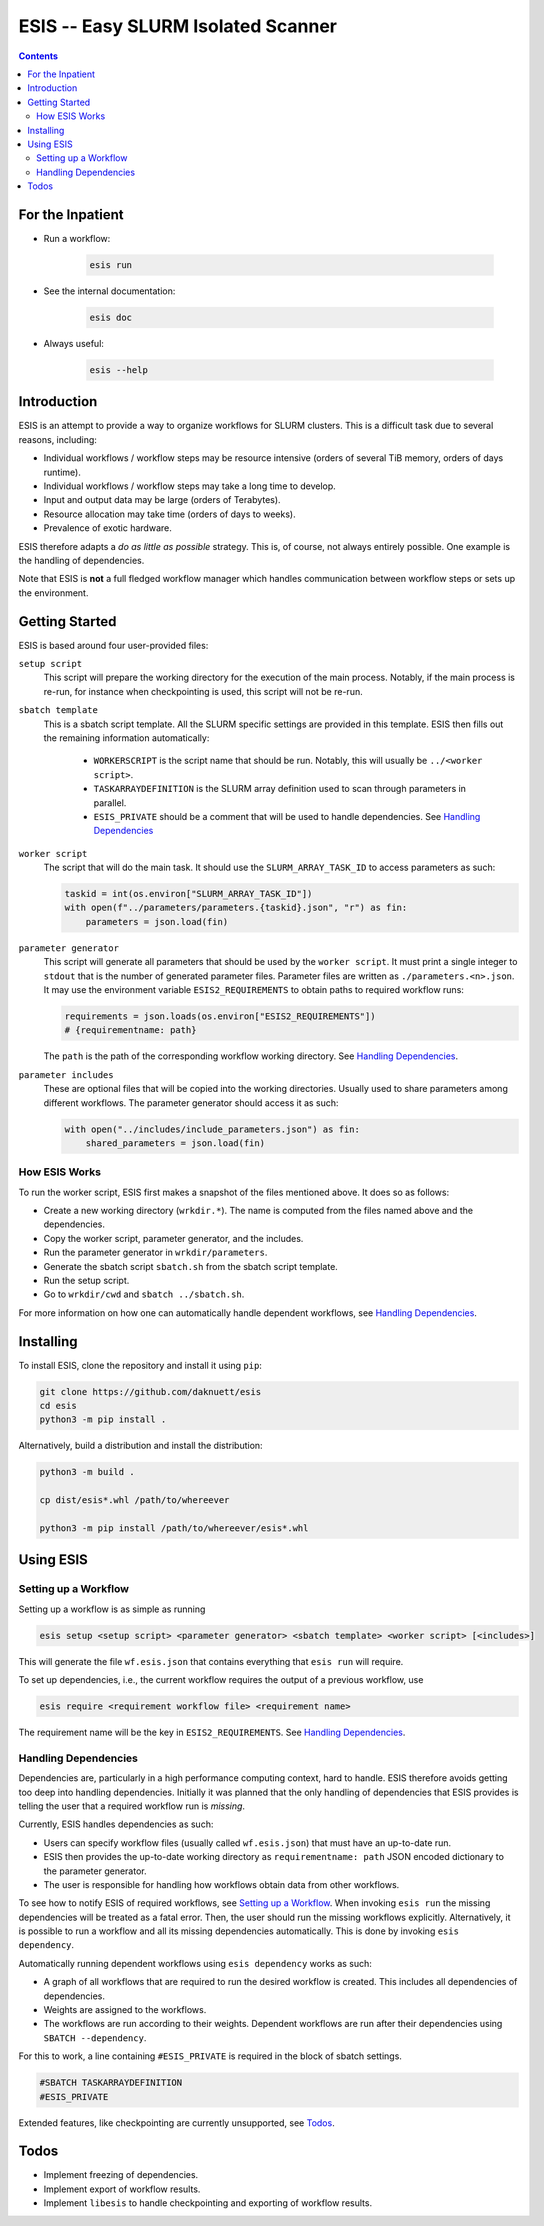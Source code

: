 ESIS -- Easy SLURM Isolated Scanner
***********************************

.. image:: https://zenodo.org/badge/696340026.svg
   :target: https://zenodo.org/badge/latestdoi/696340026

.. image:: https://github.com/daknuett/esis/actions/workflows/test_all.yml/badge.svg

.. image:: https://www.nfdi.de/wp-content/uploads/2021/12/PUNCH4NFDI-Logo_RGB.png 
   :target: https://www.nfdi.de/punch4nfdi/
   :width: 80px

.. contents::

For the Inpatient
=================

- Run a workflow:

    .. code-block:: sh

       esis run

- See the internal documentation:

    .. code-block:: sh

       esis doc

- Always useful:

    .. code-block:: sh

       esis --help


Introduction
============

ESIS is an attempt to provide a way to organize workflows for SLURM clusters.
This is a difficult task due to several reasons, including:

- Individual workflows / workflow steps may be resource intensive (orders of
  several TiB memory, orders of days runtime).
- Individual workflows / workflow steps may take a long time to develop.
- Input and output data may be large (orders of Terabytes).
- Resource allocation may take time (orders of days to weeks).
- Prevalence of exotic hardware.

ESIS therefore adapts a *do as little as possible* strategy. This is, of
course, not always entirely possible. One example is the handling of
dependencies.

Note that ESIS is **not** a full fledged workflow manager which handles 
communication between workflow steps or sets up the environment. 


Getting Started
===============

ESIS is based around four user-provided files:

``setup script``
    This script will prepare the working directory for the execution
    of the main process. Notably, if the main process is re-run,
    for instance when checkpointing is used, this script will not be re-run.

``sbatch template``
    This is a sbatch script template. All the SLURM specific settings are provided 
    in this template. ESIS then fills out the remaining information automatically:

        - ``WORKERSCRIPT`` is the script name that should be run. Notably, this will
          usually be ``../<worker script>``.
        - ``TASKARRAYDEFINITION`` is the SLURM array definition used to scan
          through parameters in parallel.
        - ``ESIS_PRIVATE`` should be a comment that will be used to handle
          dependencies. See `Handling Dependencies`_

``worker script``
    The script that will do the main task. It should use the ``SLURM_ARRAY_TASK_ID``
    to access parameters as such:

    .. code-block:: python

            taskid = int(os.environ["SLURM_ARRAY_TASK_ID"])
            with open(f"../parameters/parameters.{taskid}.json", "r") as fin:
                parameters = json.load(fin)

``parameter generator``
    This script will generate all parameters that should be used by the
    ``worker script``. It must print a single integer to ``stdout`` that is the
    number of generated parameter files. Parameter files are written as
    ``./parameters.<n>.json``.
    It may use the environment variable ``ESIS2_REQUIREMENTS`` to obtain paths
    to required workflow runs:

    .. code-block:: python
        
        requirements = json.loads(os.environ["ESIS2_REQUIREMENTS"])
        # {requirementname: path}

    The ``path`` is the path of the corresponding workflow working directory.
    See `Handling Dependencies`_.

``parameter includes``
    These are optional files that will be copied into the working directories.
    Usually used to share parameters among different workflows.
    The parameter generator should access it as such:
    
    .. code-block:: python

            with open("../includes/include_parameters.json") as fin:
                shared_parameters = json.load(fin)

How ESIS Works
--------------

To run the worker script, ESIS first makes a snapshot of 
the files mentioned above. It does so as follows:

- Create a new working directory (``wrkdir.*``). The name is computed from the
  files named above and the dependencies.
- Copy the worker script, parameter generator, and the includes.
- Run the parameter generator in ``wrkdir/parameters``.
- Generate the sbatch script ``sbatch.sh`` from the sbatch script template.
- Run the setup script.
- Go to ``wrkdir/cwd`` and ``sbatch ../sbatch.sh``.

For more information on how one can automatically handle dependent workflows,
see `Handling Dependencies`_.


Installing
==========

To install ESIS, clone the repository and install it using ``pip``:

.. code-block:: sh

    git clone https://github.com/daknuett/esis
    cd esis
    python3 -m pip install .

Alternatively, build a distribution and install the distribution:

.. code-block:: sh

   python3 -m build .

   cp dist/esis*.whl /path/to/whereever

   python3 -m pip install /path/to/whereever/esis*.whl

Using ESIS
==========

Setting up a Workflow
---------------------

Setting up a workflow is as simple as running 

.. code-block:: sh

   esis setup <setup script> <parameter generator> <sbatch template> <worker script> [<includes>]

This will generate the file ``wf.esis.json`` that contains everything that
``esis run`` will require. 

To set up dependencies, i.e., the current workflow requires the output of
a previous workflow, use 

.. code-block:: sh

   esis require <requirement workflow file> <requirement name>

The requirement name will be the key in ``ESIS2_REQUIREMENTS``.
See `Handling Dependencies`_.


Handling Dependencies
---------------------

Dependencies are, particularly in a high performance computing context, hard to
handle. ESIS therefore avoids getting too deep into handling dependencies.
Initially it was planned that the only handling of dependencies that ESIS
provides is telling the user that a required workflow run is *missing*.

Currently, ESIS handles dependencies as such: 

- Users can specify workflow files (usually called ``wf.esis.json``) that must
  have an up-to-date run.
- ESIS then provides the up-to-date working directory as ``requirementname:
  path`` JSON encoded dictionary to the parameter generator.
- The user is responsible for handling how workflows obtain data from other
  workflows.

To see how to notify ESIS of required workflows, see `Setting up a Workflow`_.
When invoking ``esis run`` the missing dependencies will be treated as a fatal
error. Then, the user should run the missing workflows explicitly.
Alternatively, it is possible to run a workflow and all its missing
dependencies automatically. This is done by invoking ``esis dependency``. 

Automatically running dependent workflows using ``esis dependency`` works as such:

- A graph of all workflows that are required to run the desired workflow is
  created. This includes all dependencies of dependencies.
- Weights are assigned to the workflows.
- The workflows are run according to their weights. Dependent workflows are run
  after their dependencies using ``SBATCH --dependency``. 

For this to work, a line containing ``#ESIS_PRIVATE`` is required 
in the block of sbatch settings.

.. code-block:: sh

   #SBATCH TASKARRAYDEFINITION
   #ESIS_PRIVATE

Extended features, like checkpointing are currently unsupported, see `Todos`_.

Todos
=====

- Implement freezing of dependencies.
- Implement export of workflow results.
- Implement ``libesis`` to handle checkpointing and exporting of workflow results.

